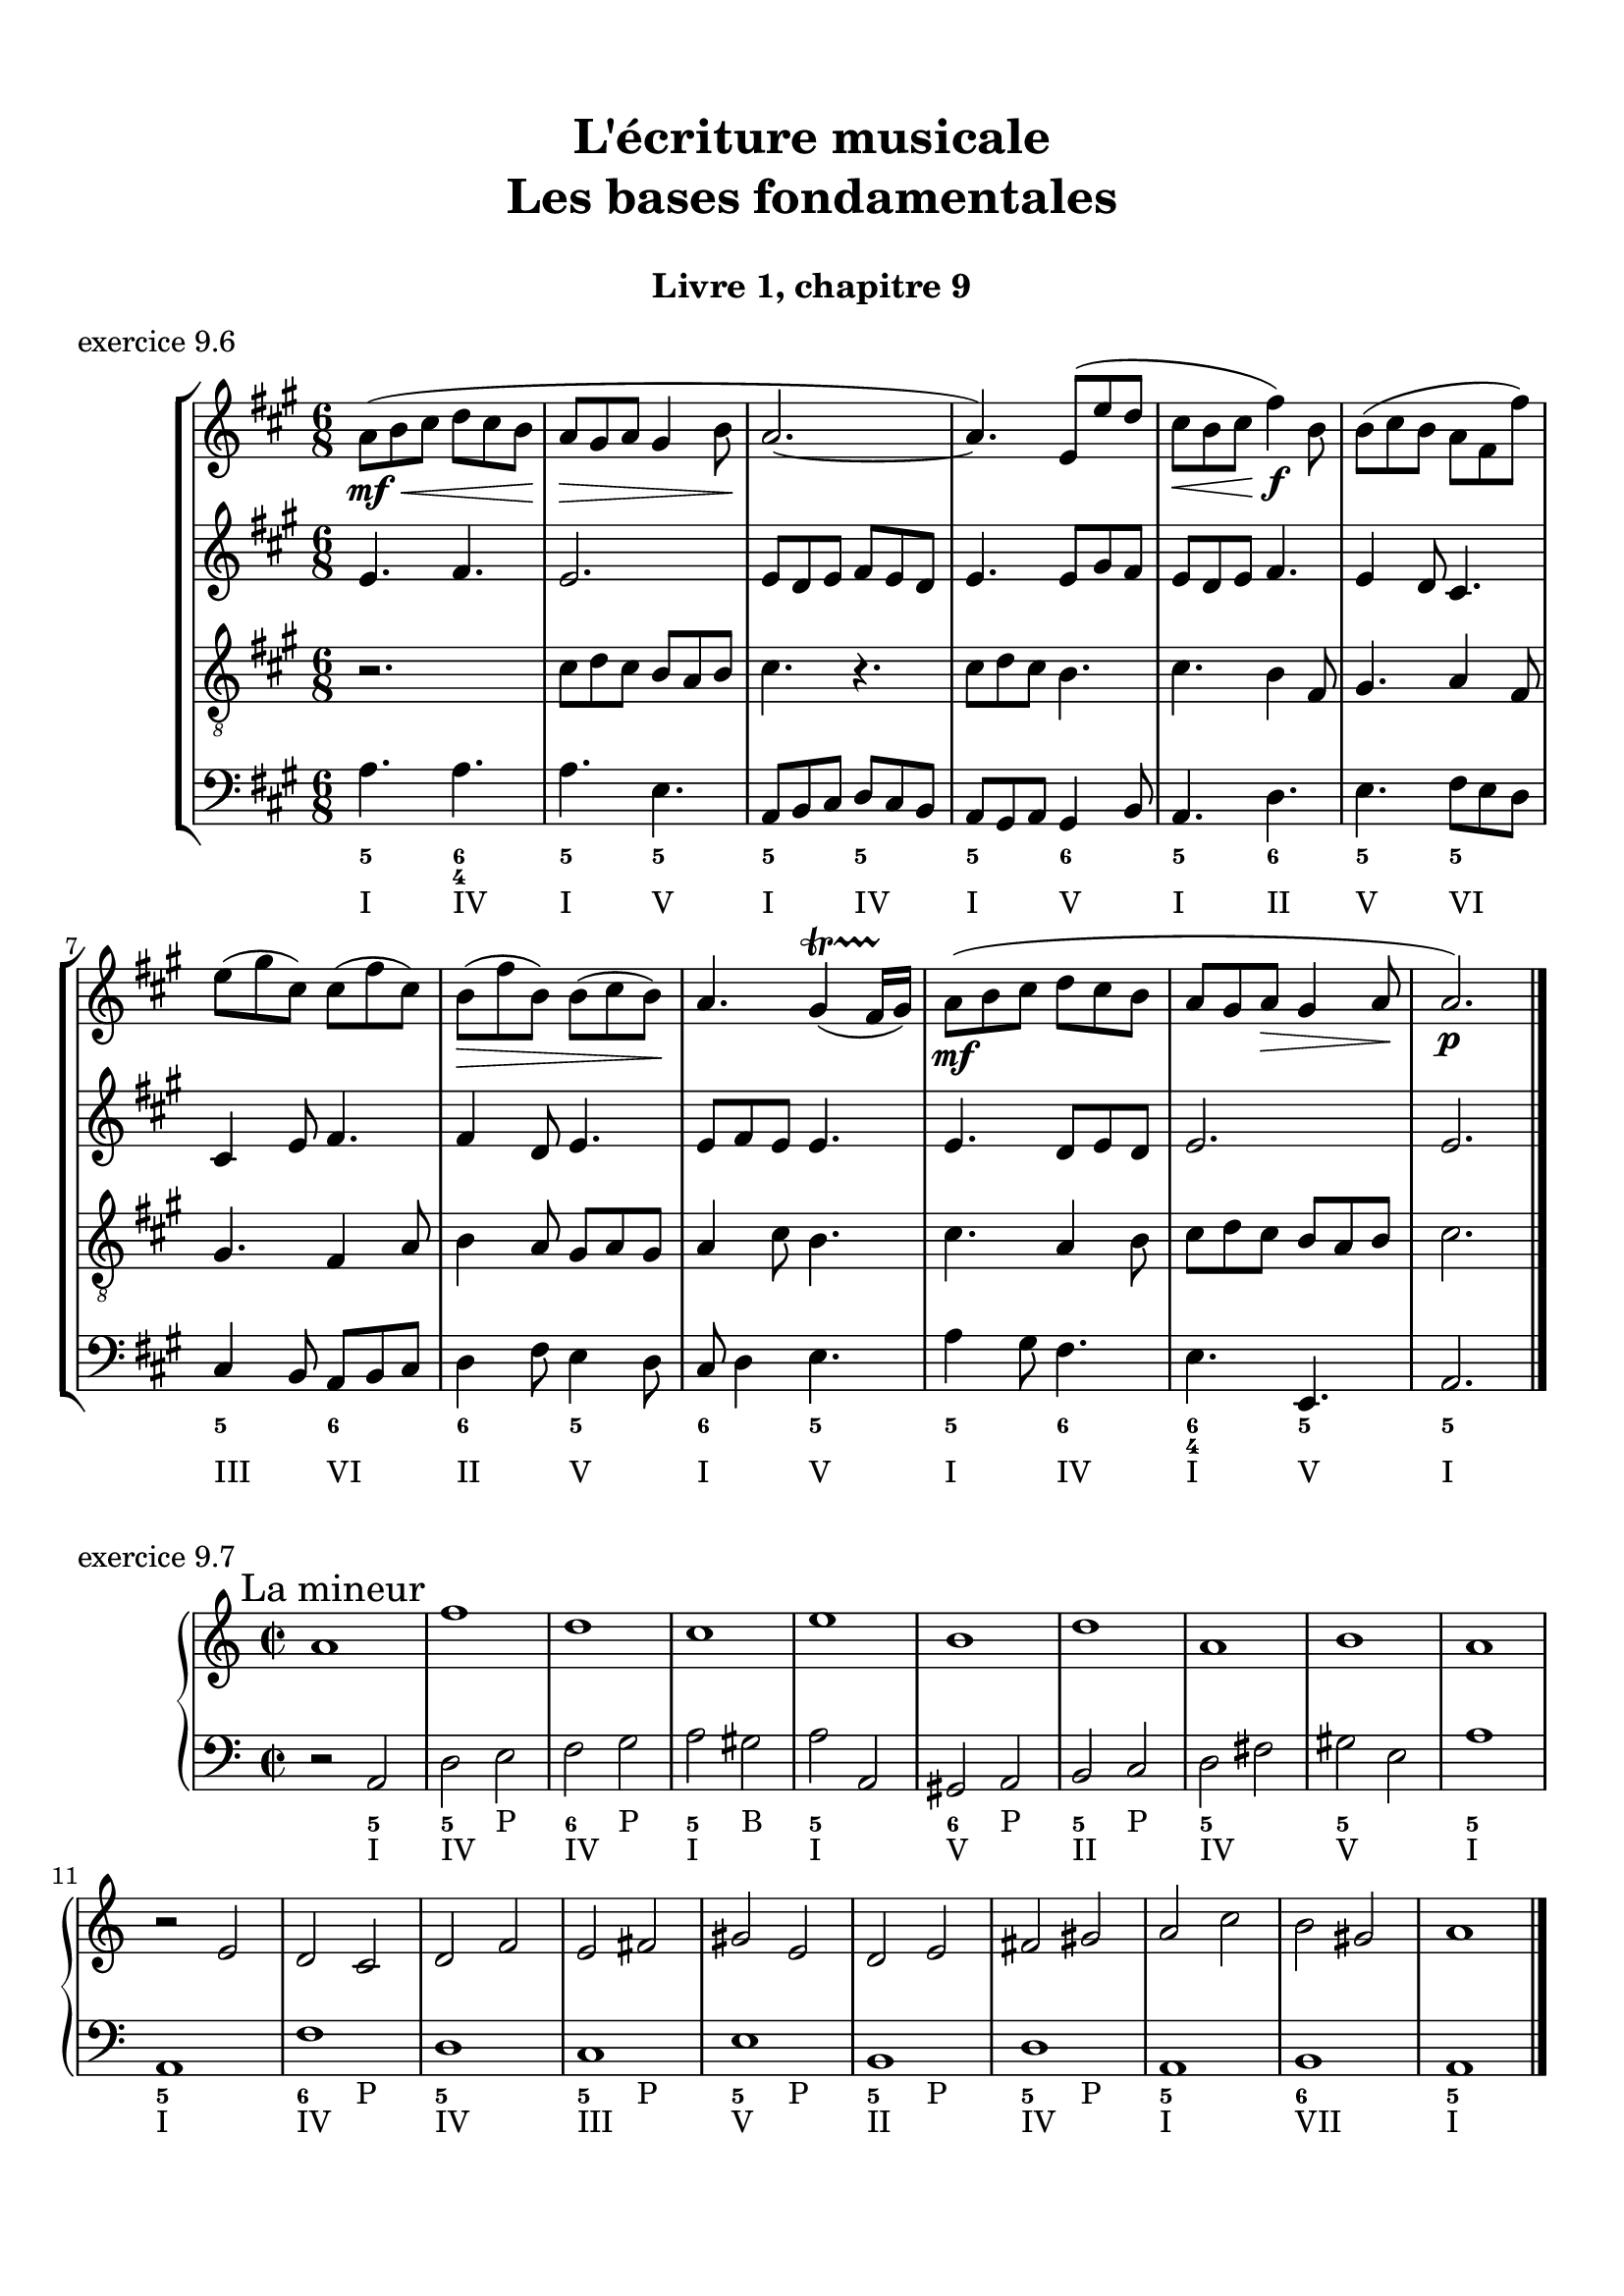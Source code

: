 \version "2.18.2"
\language "english"

\header {
  title = \markup
     \center-column {
       \combine \null \vspace #1
       "L'écriture musicale"
       "Les bases fondamentales"
       " "
      }
  subtitle = "Livre 1, chapitre 9"
  tagline = ""
}
\paper {
  #(include-special-characters)
  print-all-headers = ##t
  max-systems-per-page = 10
  %min-systems-per-page = 4
  %systems-per-page=6
}
%{
global = { \time 4/4 \key g \major }
motif = {
  g4 b d4. c8 b a g d' fs,4
}
\score {
  \new PianoStaff <<
    \new Staff <<
      \clef treble
      \global
      \new Voice = "soprane" {  \voiceOne
        \relative c'' {
          r1 r1 r2 \motif g4 b8 c d e d4
          \bar "|."
        }
      }
      \new Voice = "alto" { \voiceTwo
        \relative c'' {
          r2 \motif e4 d2 a'4 g8 fs d2 d2 g4 fs d
        }
      }
    >>
    \new Staff <<
      \clef bass
      \global
      \new Voice = "tenor" { \voiceOne
        \relative f {
          r1 r2 \motif g8 a g2 a4 b d b8 a a4
        }
      }
      \new Voice = "bass" { \voiceTwo
        \relative f, {
          r1 r1 r1 r2 \motif
        }
      }
    >>
  >>
  \header {
    title = ##f
    subtitle = ##f
    piece = "exercice 9.1"
  }
  \layout {}
  \midi {}
}
global = { \time 3/4 \key c \major }
\score {
  \new StaffGroup <<
    \new Staff <<
      \clef treble
      \global
      \relative c'' {
        r4 r4 r4 r2. c4 \tuplet 3/2 { e8 d e } g8. f16 e8. d16 d8. e16 d4
        r4 \tuplet 3/2 { e8 d e } \tuplet 3/2 { b8 c d } b4 c8. b16 a8. a16 \tuplet 3/2 { b8 c d } e4 \tuplet 3/2 { e8 f e } d8. d16 e4 d c2 r4
        \bar "|."
      }
    >>
    \new Staff <<
      \clef treble
      \global
      \relative c' {
        r4 r4 r4 c4 \tuplet 3/2 { e8 d e } g8. f16 e8. d16 \tuplet 3/2 { c8 d c } d4 \tuplet 3/2 { g8 a g } \tuplet 3/2 { a b a } b4
        \tuplet 3/2 { e,8 d e } \tuplet 3/2 { a,8b c } d8. d16 g8. f16 e4 f8. f16 g4 g8. a16 g4 a4 c8. c16 b8 a g2 r4
      }
    >>
    \new Staff <<
      \clef bass
      \global
      \relative f {
        c4 \tuplet 3/2 { e8 d e } g8. f16 e8. d16 c4 b c a b c \tuplet 3/2 { f8 e f } g4
        r2. \tuplet 3/2 { e8 d e } \tuplet 3/2 { a, b c } d8. d16 b4 c r4 f4 g g, c2 r4
      }
      \new FiguredBass{
        \figuremode {
          \bassFigureExtendersOn
          <0>4 <0> <0>8. <0>16 <6\!>4 <6>8. <6>16 <6\!>4 <5> <5\!> <6> <5> <6>8 <6> <5>4 \break
          r2. <5>8. <5>16 <5\!>8. <5>16 <5\!>4 <6> <5> r4 <6> <6\! 4\!> <5> <5\!>2 r4
        }
      }
      \new FiguredBass{
        \figuremode {
          <_>2. <_> <_> <_> <III>4 <VI>4 <II>4
        }
      }
    >>
  >>
  \header {
    title = ##f
    subtitle = ##f
    piece = "exercice 9.2"
  }
  \layout {}
  \midi {}
}
global = { \time 4/4 \key c \major }
\score {
  \new StaffGroup <<
    \new Staff <<
      \clef treble
      \global
      \relative c'' {
        c4 b c r4 e8 c a g g4 r4 g4 f g r4 c8 a b c c4 r4 \break
        c4 b c r4 e8 c a g g4 r4 g4 f g r4 c8 a b c c4 r4 \break
        c4 b c r4 e8 c a g g4 r4 g4 f g r4 c8 a b c c4 r4 \break
        \bar "|."
      }
    >>
    \new Staff <<
      \clef treble
      \global
      \relative c'' {
        g2. r4 e2 g4 r4 e4 d e a a g2 r4
        g2 e4 r4 c d2 r4 e f e r4 a d, e r4
        g2 g4 r4 a8 e f e16 d c4 e e2 d2 f4 d e r4
      }
    >>
    \new Staff <<
      \clef "treble_8"
      \global
      \relative c' {
        e4 d c r4 g c d r4 c a c r4 f d e r4
        e4 d c r4 a d b r4 b d c r4 e g g r4
        e2 e2~ e4 d c c b r4 b2 a4 g g r4
      }
    >>
    \new Staff <<
      \clef bass
      \global
      \relative f {
        c4 g' e r4 c a b r4 c d c r4 f g c, r4
        c4 g a r4 a8 g f4 g4 r4 e'4 d c b a g c r4
        r2 c4 b c4 r4 e8 c a g g4 r4 g' f8 g8 f4 g c, r4
      }
      \new FiguredBass{
        \figuremode {
          <5>4 <5> <6> <_> <5> <5> <6> <_> <5> <5> <5> <_> <5> <5> <5> <_>
          <5>4 <6> <5> <_> <5> <6> <5> <_> <5> <6> <5> <_> <5> <5> <5> <_>
          <_>4 <_> <5> <0> <6> <_> <6> <5> <6> <_> <5> <_> <5> <5> <5> <_>
        }
      }
      \new FiguredBass{
        \figuremode {
          <I>4 <V> <I> <_> <I> <VI> <V> <_> <I> <II> <I> <_><IV> <V> <I> <_>
          <I>4 <V> <VI> <_> <VI> <II> <V> <_> <III> <VII> <I> <_> <VI> <V> <I> <_>
          <_>2 <I>4 <_> <VI> <_> <I> <VI> <III> <_> <V> <_> <IV> <V> <I> <_>
        }
      }
    >>
  >>
  \header {
    title = ##f
    subtitle = ##f
    piece = "exercice 9.3"
  }
  \layout {}
  \midi {}
}
global = { \time 4/4 \key f \major }
\score {
  \new StaffGroup <<
    \new Staff <<
      \clef treble
      \global
      \relative c'' {
        f4\f (c d c8 bf a4 g f) r4 f'4 (c d c8 bf a4 g f2) \break
        a8\p (bf c4) c8 (d c bf) a (bf c4) c8 (d c bf) a4 g8\< g f (g a bf)\! c4\f (d8 e f2)
        \bar "|."
      }
    >>
    \new Staff <<
      \clef treble
      \global
      \relative c' {
        f4 a bf a8 g f4 e d e f4 r4 f4 c c8 d e d c bf c4
        f8 e e4 e8 f e d c4 c8 d e4 g f4 d8 d c4 f4 g4 f8 g a2
      }
    >>
    \new Staff <<
      \clef "treble_8"
      \global
      \relative c' {
        R1 c4 c8 bf a8 bf c4 c8 d e4 d a8 g f4 g a8 g a bf
        c bf a g g2 a4 a g4 c4 c bf8 bf a8 bf c d e4 d8 c c2
      }
    >>
    \new Staff <<
      \clef bass
      \global
      \relative f {
        r1 f4 c d c8 bf a4 g f8 g a bf c2 f2
        f,8 g a bf c2 f,8 g a bf c4 e f4 bf,8 g c2 c8 bf a g f2
      }
      \new FiguredBass{
        \figuremode {
          \bassFigureExtendersOn
          s1 <5>4 <5\!> <5\!> <5\!> <6> <6\! 4> <6\!> <5\!>8 <6\!> <6\! 4>4 <5> <5\!>2
          <5\!>4 <5\!> <5\!>2 <5\!>2 <5\!>4 <5> <5\!> <6> <6\! 4\!>2 <5\!> <5\!>
        }
      }
      \new FiguredBass{
        \figuremode {
          s1 <I>4 <V> <VI> <V> <I> <V> <VI> <III>8 <II> <I>4 <V> <I>2
          <I>4 <III> <V>2 <I>2 <V>2 <I>4 <II>4 <I>2 <V>2 <I>
        }
      }
    >>
  >>
  \header {
    title = ##f
    subtitle = ##f
    piece = "exercice 9.4"
  }
  \layout {}
  \midi {}
}
global = { \time 2/4 \key c \major }
DCfine = {
  \once \override Score.RehearsalMark #'break-visibility = #'#(#t #t #f)
  \mark \markup { \small "D.C. al fine" }
}
Fine = {
  \once \override Score.RehearsalMark #'break-visibility = #'#(#t #t #f)
  \mark \markup { \small \italic "fine" }
}

daCapoDynamic = {
  s2 s2 s2 s2 s8 \Fine s8
}
daCapoViolonUn = {
  c8~ c32 a c b c8~ c32 a c f f16. g32 f16. e32 e8 r8 c8~ c32 a c b c8~ c32 a b c d16. e32 f16. d32 c16. b32 b16. a32 a8 r8\fermata
}
daCapoViolonDeux = {
  e4 a32 f a gs a8~ a16. b32 a16. gs32 gs8 r8 e32 c e d e8  a32 f a gs a8 f16. e32 d16. f32 a16. gs32 gs8 a8 r8
}
daCapoVioloncelle = {
  a8 g? f e d4 e32 f e d e32 d c b a8 g? f e d8 d'8 e8 e,8 a8 r8\fermata
}
partTwoDynamics = {
  s4 s2 s2 s4
}
partTwoViolonUn = {
  r4 r4 c16 d32 c b16 c d16 e32 d c16 b a16 b32 a a16 gs a16. b32 c8 \breathe
}
partTwoViolonDeux = {
  r4 b,16c32 b a16 b e8 d16 e f8 e16 d c16 f e d c16. gs'32 a8
}
partTwoVioloncelle = {
  a16 (b32 a gs16 a) d8 c16 (b) a8 a' (a8) gs a16 d, c b a16 e a8 \breathe
}
partThreeDynamics = {
  s4 s2 s2 s2 \DCfine
}
partThreeViolonUn = {
  r4 r4 c16 d32 c b16 c d16 e32 d c16 b a16 b a gs a4 r4
}
partThreeViolonDeux = {
  r4 b,16c32 b a16 b e8 d16 e f8 e16 d c16 d c b c4 r4
}
partThreeVioloncelle = {
  a16 (b32 a gs16 a) d8 c16 (b) a8 a' (a8) gs a16 d,e e, a4 a32( b c \set stemRightBeamCount = #1 d \set stemLeftBeamCount = #1 e fs gs e)
}
\score {
  \new StaffGroup <<
    \new Staff <<
      \clef treble
      \global
      \new Dynamics {
        \daCapoDynamic
        \partTwoDynamics
        \partThreeDynamics
        \bar ":|."
      }
      \new Voice {
        \set Voice.midiInstrument = "acoustic guitar (steel)"
        \relative c'' { \voiceOne
          \daCapoViolonUn
          \partTwoViolonUn
          \partThreeViolonUn
        }
      }
      \new Voice {
        \set Voice.midiInstrument = "acoustic bass"
        \relative c' { \voiceTwo
          \daCapoViolonDeux
          \partTwoViolonDeux
          \partThreeViolonDeux
        }
      }
    >>
    \new Staff <<
      \clef bass
      \global
      \new Voice {
        \set Voice.midiInstrument = "electric bass (pick)"
        \relative f {
          \daCapoVioloncelle
          \partTwoVioloncelle
          \partThreeVioloncelle
        }
      }
      \tag #'visuel \new FiguredBass{
        \figuremode {
          <5>4 <5>4 <5>4 <_+>4 <5>4 <5>4 <5>4 <6 4>8 <_+>8 <5>4
          \bassFigureExtendersOn <0>8. <0>16 <6>8. <6>16 <5>8 <5> <6 4>8 <6\!>8 <5>16 <6> <6\!> <6+\!> <5> <_+> <5>8
          \bassFigureExtendersOn <0>8. <0>16 <6>8. <6>16 <5>8 <5>8 <6 4> <6\!> <5>16 <6> <6\! 4> <_+\!> <5>4 <0>
        }
      }
      \tag #'visuel \new FiguredBass{
        \figuremode {
          <I>4 <VI>4 <IV>4 <V>4 <I>4 <VI>4 <IV>4 <I>8 <V>8 <I>4
          <_>4 <II>4 <I>4 <IV>8 <V>8 <I>16 <II> <I> <V> <I> <V> <I>8
          <_>4 <II>4 <I>4 <IV>8 <V> <I>16 <II> <I> <V> <I>4 <_>
        }
      }
    >>
  >>
  \header {
    title = ##f
    subtitle = ##f
    piece = "exercice 9.5"
  }
  \layout {}
  \midi {
    % Move MIDI performer from Staff level to Voice
    % Get a MIDI channel per Voice instead of per Staff
    \context { \Staff \remove "Staff_performer" }
    \context { \Voice \consists "Staff_performer" }
  }
}
%}
global = { \time 6/8 \key a \major }
\score {
  \new StaffGroup <<
    \new Staff <<
      \clef treble
      \global
      \relative c'' {
        a8\mf\<( b cs d cs b a\!\> gs a gs4 b8\! a2.~ a4.) e8( e' d cs\< b cs\! fs4\f) b,8 b( cs b a fs fs') \break
        e( gs cs,) cs( fs cs) b\>( fs' b,) b( cs b\!) a4. gs4\startTrillSpan( fs16 gs\stopTrillSpan) a8\mf( b cs d cs b a gs a\> gs4 a8\! a2.\p)
        \bar "|."
      }
    >>
    \new Staff <<
      \clef treble
      \global
      \relative c' {
        e4. fs4. e2. e8 d e fs8 e d e4. e8 gs fs e8 d e fs4. e4 d8 cs4. cs4 e8 fs4. fs4 d8 e4. e8 fs e e4. e4. d8 e d e2. e2.
      }
    >>
    \new Staff <<
      \clef "treble_8"
      \global
      \relative c' {
        r2. cs8 d cs b a b cs4. r4. cs8 d cs b4. cs4. b4 fs8 gs4. a4 fs8 gs4. fs4 a8 b4 a8 gs8 a gs a4 cs8 b4. cs4. a4 b8 cs8 d cs b a8 b cs2.
      }
    >>
    \new Staff <<
      \clef bass
      \global
      \relative f {
        a4. a4. a4. e4. a,8 b cs d cs b a gs a gs4 b8 a4. d4. e4. fs8 e d cs4 b8 a8 b cs d4 fs8 e4 d8 cs8 d4 e4. a4 gs8 fs4. e4. e,4. a2.

      }
      \new FiguredBass{
        \figuremode {
          <5>4. <6 4> <5> <5> <5>4. <5> <5> <6> <5> <6> <5> <5>
          <5> <6> <6> <5> <6> <5> <5> <6> <6 4> <5> <5>2.
        }
      }
      \new FiguredBass{
        \figuremode {
          <I>4. <IV> <I> <V> <I> <IV> <I> <V> <I> <II> <V> <VI>
          <III> <VI> <II> <V> <I> <V> <I> <IV> <I> <V> <I>2.
        }
      }
    >>
  >>
  \header {
    title = ##f
    subtitle = ##f
    piece = "exercice 9.6"
  }
  \layout {}
  \midi {
    % Move MIDI performer from Staff level to Voice
    % Get a MIDI channel per Voice instead of per Staff
    \context { \Staff \remove "Staff_performer" }
    \context { \Voice \consists "Staff_performer" }
  }
}
global = { \time 2/2 \key a \minor }
\score {
  \new PianoStaff <<
    \new Staff <<
      \set Staff.explicitKeySignatureVisibility = #end-of-line-invisible
      \set Staff.explicitClefVisibility = #end-of-line-invisible
      \override Staff.TimeSignature.break-visibility = #end-of-line-invisible
      \clef treble
      \global
      \new Voice = "soprane" {
        \relative c'' {
          \mark "La mineur"
          a1 f' d c e b d a b a \break
          r2 e2 d c d f e fs gs e d e fs gs a c b gs a1
          \bar "|."
        }
      }
    >>
    \new Staff <<
      \set Staff.explicitKeySignatureVisibility = #end-of-line-invisible
      \set Staff.explicitClefVisibility = #end-of-line-invisible
      \override Staff.TimeSignature.break-visibility = #end-of-line-invisible
      \clef bass
      \global
      \new Voice = "bass" {
        \relative f, {
          r2 a2 d e f g a gs a a, gs a b c d fs gs e a1
          a,1 f' d c e b d a b a
        }
      }
      \new FiguredBass {
        \figuremode {
          s2 <5>2 <5> <P> <6> <P> <5> <B> <5> <_> <6> <P> <5> <P> <5> <_> <5>2 <_> <5>1
          <5>1 <6>2 <P> <5> <_> <5> <P> <5> <P> <5> <P> <5> <P> <5> <_> <6> <_> <5>1
        }
      }
      \new FiguredBass {
        \figuremode {
          s2 <I>2 <IV>1 <IV> <I> <I> <V> <II> <IV> <V> <I>
          <I>1 <IV> <IV> <III> <V> <II> <IV> <I> <VII> <I>
        }
      }
    >>
  >>
  \header {
    title = ##f
    subtitle = ##f
    piece = "exercice 9.7"
  }
  \layout {}
  \midi {
    % Move MIDI performer from Staff level to Voice
    % Get a MIDI channel per Voice instead of per Staff
    \context { \Staff \remove "Staff_performer" }
    \context { \Voice \consists "Staff_performer" }
  }
}